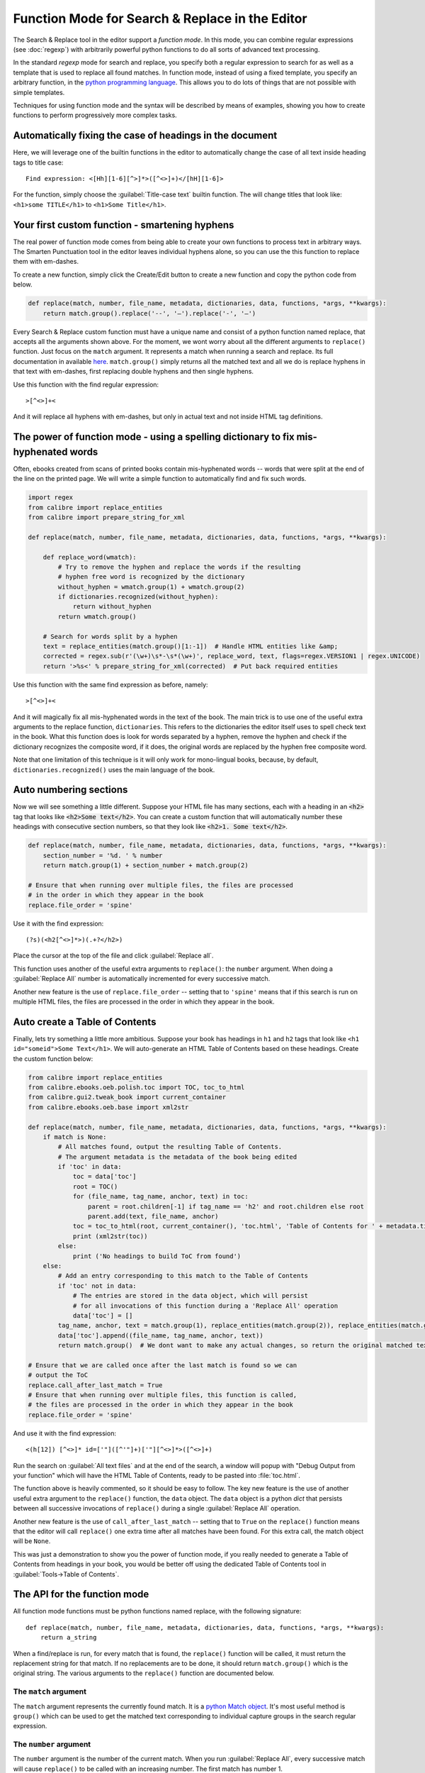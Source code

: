 Function Mode for Search & Replace in the Editor
=======================================================================

The Search & Replace tool in the editor support a *function mode*. In this
mode, you can combine regular expressions (see :doc:`regexp`) with
arbitrarily powerful python functions to do all sorts of advanced text
processing. 

In the standard *regexp* mode for search and replace, you specify both a
regular expression to search for as well as a template that is used to replace
all found matches. In function mode, instead of using a fixed template, you
specify an arbitrary function, in the 
`python programming language <https://docs.python.org/2.7/>`_. This allows
you to do lots of things that are not possible with simple templates. 

Techniques for using function mode and the syntax will be described by means of
examples, showing you how to create functions to perform progressively more
complex tasks.


.. image:: images/function_replace.png
    :alt: The Function mode
    :align: center

Automatically fixing the case of headings in the document
-------------------------------------------------------------

Here, we will leverage one of the builtin functions in the editor to
automatically change the case of all text inside heading tags to title case::

    Find expression: <[Hh][1-6][^>]*>([^<>]+)</[hH][1-6]>
    
For the function, simply choose the :guilabel:`Title-case text` builtin
function. The will change titles that look like: ``<h1>some TITLE</h1>`` to
``<h1>Some Title</h1>``.


Your first custom function - smartening hyphens
------------------------------------------------------------------

The real power of function mode comes from being able to create your own
functions to process text in arbitrary ways. The Smarten Punctuation tool in
the editor leaves individual hyphens alone, so you can use the this function to
replace them with em-dashes.

To create a new function, simply click the Create/Edit button to create a new
function and copy the python code from below.

.. code-block:: python

    def replace(match, number, file_name, metadata, dictionaries, data, functions, *args, **kwargs):
        return match.group().replace('--', '—').replace('-', '—')

Every Search & Replace custom function must have a unique name and consist of a
python function named replace, that accepts all the arguments shown above. 
For the moment, we wont worry about all the different arguments to
``replace()`` function. Just focus on the ``match`` argument. It represents a
match when running a search and replace. Its full documentation in available
`here <https://docs.python.org/2.7/library/re.html#match-objects>`_.
``match.group()`` simply returns all the matched text and all we do is replace
hyphens in that text with em-dashes, first replacing double hyphens and
then single hyphens.

Use this function with the find regular expression::

    >[^<>]+<

And it will replace all hyphens with em-dashes, but only in actual text and not
inside HTML tag definitions.


The power of function mode - using a spelling dictionary to fix mis-hyphenated words
----------------------------------------------------------------------------------------

Often, ebooks created from scans of printed books contain mis-hyphenated words
-- words that were split at the end of the line on the printed page. We will
write a simple function to automatically find and fix such words.

.. code-block:: python

    import regex
    from calibre import replace_entities
    from calibre import prepare_string_for_xml

    def replace(match, number, file_name, metadata, dictionaries, data, functions, *args, **kwargs):

        def replace_word(wmatch):
            # Try to remove the hyphen and replace the words if the resulting
            # hyphen free word is recognized by the dictionary
            without_hyphen = wmatch.group(1) + wmatch.group(2)
            if dictionaries.recognized(without_hyphen):
                return without_hyphen
            return wmatch.group()

        # Search for words split by a hyphen
        text = replace_entities(match.group()[1:-1])  # Handle HTML entities like &amp;
        corrected = regex.sub(r'(\w+)\s*-\s*(\w+)', replace_word, text, flags=regex.VERSION1 | regex.UNICODE)
        return '>%s<' % prepare_string_for_xml(corrected)  # Put back required entities 

Use this function with the same find expression as before, namely::

    >[^<>]+<

And it will magically fix all mis-hyphenated words in the text of the book. The
main trick is to use one of the useful extra arguments to the replace function,
``dictionaries``.  This refers to the dictionaries the editor itself uses to
spell check text in the book. What this function does is look for words
separated by a hyphen, remove the hyphen and check if the dictionary recognizes
the composite word, if it does, the original words are replaced by the hyphen
free composite word.

Note that one limitation of this technique is it will only work for
mono-lingual books, because, by default, ``dictionaries.recognized()`` uses the
main language of the book.


Auto numbering sections
---------------------------

Now we will see something a little different. Suppose your HTML file has many
sections, each with a heading in an :code:`<h2>` tag that looks like
:code:`<h2>Some text</h2>`. You can create a custom function that will
automatically number these headings with consecutive section numbers, so that
they look like :code:`<h2>1. Some text</h2>`.

.. code-block:: python

    def replace(match, number, file_name, metadata, dictionaries, data, functions, *args, **kwargs):
        section_number = '%d. ' % number
        return match.group(1) + section_number + match.group(2)

    # Ensure that when running over multiple files, the files are processed
    # in the order in which they appear in the book
    replace.file_order = 'spine'

Use it with the find expression::

    (?s)(<h2[^<>]*>)(.+?</h2>)

Place the cursor at the top of the file and click :guilabel:`Replace all`.

This function uses another of the useful extra arguments to ``replace()``: the
``number`` argument. When doing a :guilabel:`Replace All` number is
automatically incremented for every successive match.

Another new feature is the use of ``replace.file_order`` -- setting that to
``'spine'`` means that if this search is run on multiple HTML files, the files
are processed in the order in which they appear in the book.


Auto create a Table of Contents
-------------------------------------

Finally, lets try something a little more ambitious. Suppose your book has
headings in ``h1`` and ``h2`` tags that look like 
``<h1 id="someid">Some Text</h1>``. We will auto-generate an HTML Table of
Contents based on these headings. Create the custom function below:

.. code-block:: python

    from calibre import replace_entities
    from calibre.ebooks.oeb.polish.toc import TOC, toc_to_html
    from calibre.gui2.tweak_book import current_container
    from calibre.ebooks.oeb.base import xml2str

    def replace(match, number, file_name, metadata, dictionaries, data, functions, *args, **kwargs):
        if match is None:
            # All matches found, output the resulting Table of Contents.
            # The argument metadata is the metadata of the book being edited
            if 'toc' in data:
                toc = data['toc']
                root = TOC()
                for (file_name, tag_name, anchor, text) in toc:
                    parent = root.children[-1] if tag_name == 'h2' and root.children else root
                    parent.add(text, file_name, anchor)
                toc = toc_to_html(root, current_container(), 'toc.html', 'Table of Contents for ' + metadata.title, metadata.language)
                print (xml2str(toc))
            else:
                print ('No headings to build ToC from found')
        else:
            # Add an entry corresponding to this match to the Table of Contents
            if 'toc' not in data:
                # The entries are stored in the data object, which will persist
                # for all invocations of this function during a 'Replace All' operation
                data['toc'] = []
            tag_name, anchor, text = match.group(1), replace_entities(match.group(2)), replace_entities(match.group(3))
            data['toc'].append((file_name, tag_name, anchor, text))
            return match.group()  # We dont want to make any actual changes, so return the original matched text

    # Ensure that we are called once after the last match is found so we can
    # output the ToC
    replace.call_after_last_match = True
    # Ensure that when running over multiple files, this function is called,
    # the files are processed in the order in which they appear in the book
    replace.file_order = 'spine'

And use it with the find expression::

    <(h[12]) [^<>]* id=['"]([^'"]+)['"][^<>]*>([^<>]+)

Run the search on :guilabel:`All text files` and at the end of the search, a
window will popup with "Debug Output from your function" which will have the
HTML Table of Contents, ready to be pasted into :file:`toc.html`.

The function above is heavily commented, so it should be easy to follow. The
key new feature is the use of another useful extra argument to the
``replace()`` function, the ``data`` object. The ``data`` object is a python
*dict* that persists between all successive invocations of ``replace()`` during
a single :guilabel:`Replace All` operation.

Another new feature is the use of ``call_after_last_match`` -- setting that to
``True`` on the ``replace()`` function means that the editor will call
``replace()`` one extra time after all matches have been found. For this extra
call, the match object will be ``None``.

This was just a demonstration to show you the power of function mode,
if you really needed to generate a Table of Contents from headings in your book,
you would be better off using the dedicated Table of Contents tool in
:guilabel:`Tools->Table of Contents`.

The API for the function mode
-------------------------------

All function mode functions must be python functions named replace, with the
following signature::
    
    def replace(match, number, file_name, metadata, dictionaries, data, functions, *args, **kwargs):
        return a_string

When a find/replace is run, for every match that is found, the ``replace()``
function will be called, it must return the replacement string for that match.
If no replacements are to be done, it should return ``match.group()`` which is
the original string. The various arguments to the ``replace()`` function are
documented below.

The ``match`` argument
^^^^^^^^^^^^^^^^^^^^^^^^^^

The ``match`` argument represents the currently found match. It is a 
`python Match object <https://docs.python.org/2.7/library/re.html#match-objects>`_.
It's most useful method is ``group()`` which can be used to get the matched
text corresponding to individual capture groups in the search regular
expression.

The ``number`` argument
^^^^^^^^^^^^^^^^^^^^^^^^^

The ``number`` argument is the number of the current match. When you run
:guilabel:`Replace All`, every successive match will cause ``replace()`` to be
called with an increasing number. The first match has number 1.

The ``file_name`` argument
^^^^^^^^^^^^^^^^^^^^^^^^^^^^

This is the filename of the file in which the current match was found. When
searching inside marked text, the ``file_name`` is empty. The ``file_name`` is
in canonical form, a path relative to the root of the book, using ``/`` as the
path separator.

The ``metadata`` argument
^^^^^^^^^^^^^^^^^^^^^^^^^^^^

This represents the metadata of the current book, such as title, authors,
language, etc. It is an object of class :class:`calibre.ebooks.metadata.book.base.Metadata`.
Useful attributes include, ``title``, ``authors`` (a list of authors) and
``language`` (the language code).

The ``dictionaries`` argument
^^^^^^^^^^^^^^^^^^^^^^^^^^^^^^^^

This represents the collection of dictionaries used for spell checking the
current book. It's most useful method is ``dictionaries.recognized(word)``
which will return ``True`` if the passed in word is recognized by the dictionary
for the current book's language.

The ``data`` argument
^^^^^^^^^^^^^^^^^^^^^^^^^^^^^^^

This a simple python ``dict``. When you run
:guilabel:`Replace All`, every successive match will cause ``replace()`` to be
called with the same ``dict`` as data. You can thus use it to store arbitrary
data between invocations of ``replace()`` during a :guilabel:`Replace All`
operation.

The ``functions`` argument
^^^^^^^^^^^^^^^^^^^^^^^^^^^^^^^^^^^^^^

The ``functions`` argument gives you access to all other user defined
functions. This is useful for code re-use. You can define utility functions in
one place and re-use them in all your other functions. For example, suppose you
create a function name ``My Function`` like this:

.. code-block:: python

    def utility():
       # do something

    def replace(match, number, file_name, metadata, dictionaries, data, functions, *args, **kwargs):
        ...

Then, in another function, you can access the ``utility()`` function like this:

.. code-block:: python

    def replace(match, number, file_name, metadata, dictionaries, data, functions, *args, **kwargs):
        utility = functions['My Function']['utility']
        ...

You can also use the functions object to store persistent data, that can be
re-used by other functions. For example, you could have one function that when
run with :guilabel:`Replace All` collects some data and another function that
uses it when it is run afterwards. Consider the following two functions:

.. code-block:: python

    # Function One
    persistent_data = {}

    def replace(match, number, file_name, metadata, dictionaries, data, functions, *args, **kwargs):
        ...
        persistent_data['something'] = 'some data'

    # Function Two
    def replace(match, number, file_name, metadata, dictionaries, data, functions, *args, **kwargs):
        persistent_data = functions['Function One']['persistent_data']
        ...

Debugging your functions
^^^^^^^^^^^^^^^^^^^^^^^^^^

You can debug the functions you create by using the standard ``print()``
function from python. The output of print will be displayed in a popup window
after the Find/replace has completed. You saw an example of using ``print()``
to output an entire table of contents above.

Choose file order when running on multiple HTML files
^^^^^^^^^^^^^^^^^^^^^^^^^^^^^^^^^^^^^^^^^^^^^^^^^^^^^^^^^^^^^^^^

When you run a :guilabel:`Replace All` on multiple HTML files, the order in
which the files are processes depends on what files you have open for editing.
You can force the search to process files in the order in which the appear by
setting the ``file_order`` attribute on your function, like this:

.. code-block:: python

    def replace(match, number, file_name, metadata, dictionaries, data, functions, *args, **kwargs):
        ...

    replace.file_order = 'spine'

``file_order`` accepts two values, ``spine`` and ``spine-reverse`` which cause
the search to process multiple files in the order they appear in the book,
either forwards or backwards, respectively.

Having your function called an extra time after the last match is found
^^^^^^^^^^^^^^^^^^^^^^^^^^^^^^^^^^^^^^^^^^^^^^^^^^^^^^^^^^^^^^^^^^^^^^^^^^^^^^^^^^^^^^^^^^^^^^^^^^^^^^^^^^^

Sometimes, as in the auto generate table of contents example above, it is
useful to have your function called an extra time after the last match is
found. You can do this by setting the ``call_after_last_match`` attribute on your
function, like this:

.. code-block:: python

    def replace(match, number, file_name, metadata, dictionaries, data, functions, *args, **kwargs):
        ...

    replace.call_after_last_match = True
